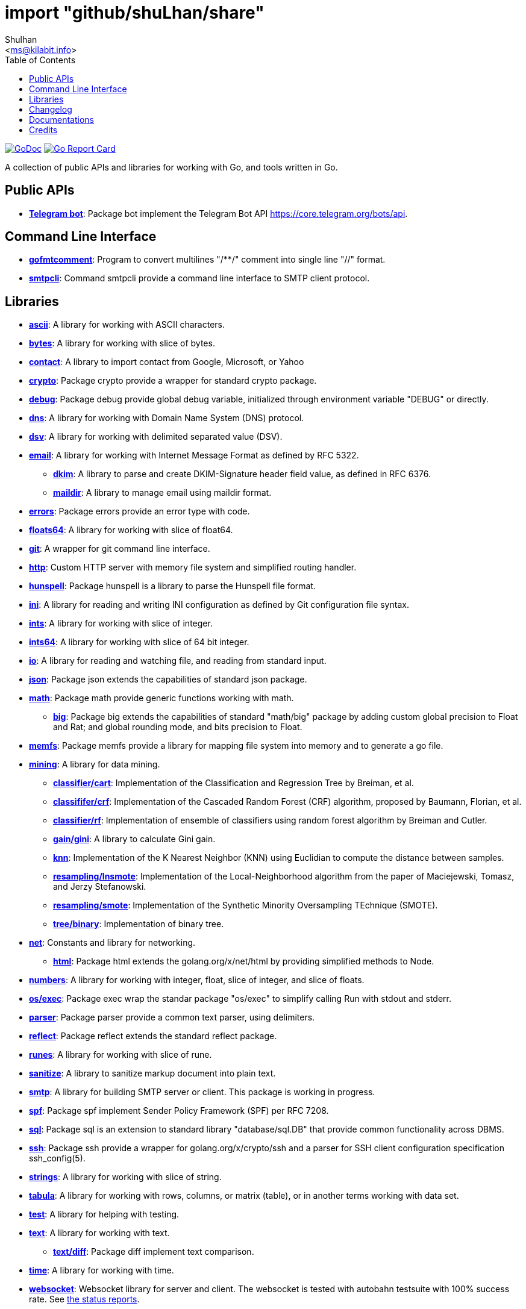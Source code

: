 =  import "github/shuLhan/share"
:author: Shulhan
:email: <ms@kilabit.info>
:toc:
:url-gocard: https://goreportcard.com/report/github.com/shuLhan/share
:url-godoc: https://pkg.go.dev/github.com/shuLhan/share
:url-github-master: https://github.com/shuLhan/share/tree/master

image:https://img.shields.io/badge/go.dev-reference-007d9c?logo=go&logoColor=white&style=flat-square[GoDoc, link={url-godoc}]
image:https://goreportcard.com/badge/github.com/shuLhan/share[Go Report Card, link={url-gocard}]

A collection of public APIs and libraries for working with Go, and tools
written in Go.

==  Public APIs

*  link:{url-godoc}/api/telegram/bot[*Telegram bot*]: Package bot implement
   the Telegram Bot API https://core.telegram.org/bots/api.


==  Command Line Interface

*  link:{url-godoc}/cmd/gofmtcomment[*gofmtcomment*]: Program to convert
   multilines "/**/" comment into single line "//" format.

*  link:{url-godoc}/cmd/smtpcli[*smtpcli*]: Command smtpcli provide a command
   line interface to SMTP client protocol.


==  Libraries

*  link:{url-godoc}/lib/ascii[*ascii*]: A library for working with ASCII
   characters.

*  link:{url-godoc}/lib/bytes[*bytes*]: A library for working with slice of
   bytes.

*  link:{url-godoc}/lib/contact[*contact*]: A library to import contact from
   Google, Microsoft, or Yahoo

*  link:{url-godoc}/lib/crypto[*crypto*]: Package crypto provide a wrapper
   for standard crypto package.

*  link:{url-godoc}/lib/debug[*debug*]: Package debug provide global
   debug variable, initialized through environment variable "DEBUG" or
   directly.

*  link:{url-godoc}/lib/dns[*dns*]: A library for working with Domain Name
   System (DNS) protocol.

*  link:{url-godoc}/lib/dsv[*dsv*]: A library for working with delimited
   separated value (DSV).

*  link:{url-godoc}/lib/email[*email*]: A library for working with Internet
   Message Format as defined by RFC 5322.

**  link:{url-godoc}/lib/email/dkim[*dkim*]:  A library to parse and create
    DKIM-Signature header field value, as defined in RFC 6376.

**  link:{url-godoc}/lib/email/maildir[*maildir*]: A library to manage email
    using maildir format.

*  link:{url-godoc}/lib/errors[*errors*]: Package errors provide an error
   type with code.

*  link:{url-godoc}/lib/floats64[*floats64*]: A library for working with slice
   of float64.

*  link:{url-godoc}/lib/git[*git*]: A wrapper for git command line interface.

*  link:{url-godoc}/lib/http[*http*]: Custom HTTP server with memory file
   system and simplified routing handler.

*  link:{url-godoc}/lib/hunspell[*hunspell*]: Package hunspell is a library to
   parse the Hunspell file format.

*  link:{url-godoc}/lib/ini[*ini*]: A library for reading and writing INI
   configuration as defined by Git configuration file syntax.

*  link:{url-godoc}/lib/ints[*ints*]: A library for working with slice of
   integer.

*  link:{url-godoc}/lib/ints[*ints64*]: A library for working with slice of
   64 bit integer.

*  link:{url-godoc}/lib/io[*io*]: A library for reading and watching file,
   and reading from standard input.

*  link:{url-godoc}/lib/json[*json*]: Package json extends the capabilities of
   standard json package.

*  link:{url-godoc}/lib/math[*math*]: Package math provide generic functions
   working with math.

**  link:{url-godoc}/lib/math/big[*big*]: Package big extends the capabilities
    of standard "math/big" package by adding custom global precision to Float
    and Rat; and global rounding mode, and bits precision to Float.

*  link:{url-godoc}/lib/memfs[*memfs*]: Package memfs provide a library for
   mapping file system into memory and to generate a go file.

*  link:{url-godoc}/lib/mining[*mining*]: A library for data mining.

**  link:{url-godoc}/lib/mining/classifier/cart[*classifier/cart*]:
    Implementation of the Classification and Regression Tree by
    Breiman, et al.

**  link:{url-godoc}/lib/mining/classifier/crf[*classififer/crf*]:
    Implementation of the Cascaded Random Forest (CRF) algorithm, proposed by
    Baumann, Florian, et al.

**  link:{url-godoc}/lib/mining/classifier/rf[*classifier/rf*]:
    Implementation of ensemble of classifiers using random forest algorithm by
    Breiman and Cutler.

**  link:{url-godoc}/lib/mining/gain/gini[*gain/gini*]: A library to
    calculate Gini gain.

**  link:{url-godoc}/lib/mining/knn[*knn*]: Implementation of the K
    Nearest Neighbor (KNN) using Euclidian to compute the distance between
    samples.

**  link:{url-godoc}/lib/mining/resampling/lnsmote[*resampling/lnsmote*]:
    Implementation of the Local-Neighborhood algorithm from the paper of
    Maciejewski, Tomasz, and Jerzy Stefanowski.

**  link:{url-godoc}/lib/mining/resampling/smote[*resampling/smote*]:
    Implementation of the Synthetic Minority Oversampling TEchnique (SMOTE).

**  link:{url-godoc}/lib/mining/tree/binary[*tree/binary*]: Implementation of
    binary tree.

*  link:{url-godoc}/lib/net[*net*]: Constants and library for networking.

**  link:{url-godoc}/lib/net/html[*html*]: Package html extends the
    golang.org/x/net/html by providing simplified methods to Node.

*  link:{url-godoc}/lib/numbers[*numbers*]: A library for working with
   integer, float, slice of integer, and slice of floats.

*  link:{url-godoc}/lib/os/exec[*os/exec*]: Package exec wrap the standar package
"os/exec" to simplify calling Run with stdout and stderr.

*  link:{url-godoc}/lib/parser[*parser*]: Package parser provide a common text
   parser, using delimiters.

*  link:{url-godoc}/lib/reflect[*reflect*]: Package reflect extends the
   standard reflect package.

*  link:{url-godoc}/lib/runes[*runes*]: A library for working with slice of
   rune.

*  link:{url-godoc}/lib/sanitize[*sanitize*]: A library to sanitize markup
   document into plain text.

*  link:{url-godoc}/lib/smtp[*smtp*]: A library for building SMTP server or
   client.
   This package is working in progress.

*  link:{url-godoc}/lib/spf[*spf*]: Package spf implement Sender Policy
   Framework (SPF) per RFC 7208.

*  link:{url-godoc}/lib/sql[*sql*]: Package sql is an extension to standard
   library "database/sql.DB" that provide common functionality across DBMS.

*  link:{url-godoc}/lib/ssh[*ssh*]: Package ssh provide a wrapper for
   golang.org/x/crypto/ssh and a parser for SSH client configuration
   specification ssh_config(5).

*  link:{url-godoc}/lib/strings[*strings*]: A library for working with slice
   of string.

*  link:{url-godoc}/lib/tabula[*tabula*]: A library for working with rows,
   columns, or matrix (table), or in another terms working with data set.

*  link:{url-godoc}/lib/test[*test*]: A library for helping with testing.

*  link:{url-godoc}/lib/text[*text*]: A library for working with text.

**  link:{url-godoc}/lib/text/diff[*text/diff*]: Package diff implement text
    comparison.

*  link:{url-godoc}/lib/time[*time*]: A library for working with time.

*  link:{url-godoc}/lib/websocket[*websocket*]: Websocket library for server
   and client.  The websocket is tested with autobahn testsuite with 100%
   success rate.
   See link:{url-github-master}/lib/websocket/AUTOBAHN.adoc[the status
reports].

*  link:{url-godoc}/lib/xmlrpc[*xmlrpc*]: Package xmlrpc provide an
   implementation of XML-RPC specification, http://xmlrpc.com/spec.md.


==  Changelog

link:CHANGELOG.html[CHANGELOG].


==  Documentations

Beside {url-godoc}[GoDoc], that provides documentation for API in packages,
there are also additional documentations that we can't include inside source
code due to their scope and limitation of godoc formatting itself.

NOTE: The links below is used to be viewed locally, not through Github.

*  link:IMF.html[Internet Message Format (RFC 5322)]
**  link:MIME_I_FORMAT.html[MIME Part One: Format of Internet Message
    Bodies (RFC 2045)]
**  link:MIME_II_MEDIA_TYPES.html[MIME Part Two: Media Types (RFC 2046)]
**  link:MIME_V_CONFORMANCE.html[MIME Part Five: Conformance Criteria and
    Examples (RFC 2049)]

*  link:SASL.html[Simple Authentication and Security Layer (RFC 4422)]
**   link:SASL_PLAIN.html[The PLAIN Simple Authentication and Security
     Layer (SASL) Mechanism (RFC 4616)]

*  link:DKIM_OVERVIEW.html[DomainKeys Identified Mail Service Overview
   (RFC 5585)]
**  link:DKIM_THREATS.html[Analysis of Threats Motivating DKIM (RFC 4686)]
**  link:DKIM_DEVOPS.html[DKIM Development, Deployment, and Operations
    (RFC 5863)]
**  link:DKIM_SIGNATURES.html[DKIM Signatures (RFC 6376)]

*  link:SMTP.html[Simple Mail Transfer Protocol (RFC5321)]
**  link:ESMTP_DSN.html[Delivery Status Notification (RFC3461-3464)]
**  link:ESMTP_TLS.html[SMTP Service Extension for Secure SMTP over
    Transport Layer Security (RFC3207)]
**  link:ESMTP_AUTH.html[SMTP Service Extension for Authentication
    (RFC 4954)]

*  link:SPF.html[Sender Policy Framework version 1 (RFC 7208)]


The documentation created using
https://github.com/shuLhan/ciigo[`ciigo`].
First, install `ciigo` command line interface,

----
$ go install github.com/shuLhan/ciigo/cmd/ciigo
----

and then run

----
$ ciigo serve _doc/
----

to serve documentation on HTTP server at http://127.0.0.1:8080 and watch
changes on documentation files (".adoc") and regenerate the HTML
files.

To generate HTML files for all asciidoc and markdown files, run

----
$ ciigo convert _doc/
----


==  Credits

*  link:https://github.com/crossbario/autobahn-testsuite[Autobahn testsuite]
